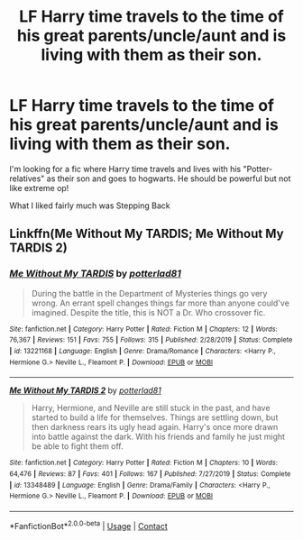 #+TITLE: LF Harry time travels to the time of his great parents/uncle/aunt and is living with them as their son.

* LF Harry time travels to the time of his great parents/uncle/aunt and is living with them as their son.
:PROPERTIES:
:Author: Tronic42
:Score: 2
:DateUnix: 1604827595.0
:DateShort: 2020-Nov-08
:FlairText: Request
:END:
I'm looking for a fic where Harry time travels and lives with his "Potter-relatives" as their son and goes to hogwarts. He should be powerful but not like extreme op!

What I liked fairly much was Stepping Back


** Linkffn(Me Without My TARDIS; Me Without My TARDIS 2)
:PROPERTIES:
:Author: rohan62442
:Score: 1
:DateUnix: 1604855043.0
:DateShort: 2020-Nov-08
:END:

*** [[https://www.fanfiction.net/s/13221168/1/][*/Me Without My TARDIS/*]] by [[https://www.fanfiction.net/u/11196438/potterlad81][/potterlad81/]]

#+begin_quote
  During the battle in the Department of Mysteries things go very wrong. An errant spell changes things far more than anyone could've imagined. Despite the title, this is NOT a Dr. Who crossover fic.
#+end_quote

^{/Site/:} ^{fanfiction.net} ^{*|*} ^{/Category/:} ^{Harry} ^{Potter} ^{*|*} ^{/Rated/:} ^{Fiction} ^{M} ^{*|*} ^{/Chapters/:} ^{12} ^{*|*} ^{/Words/:} ^{76,367} ^{*|*} ^{/Reviews/:} ^{151} ^{*|*} ^{/Favs/:} ^{755} ^{*|*} ^{/Follows/:} ^{315} ^{*|*} ^{/Published/:} ^{2/28/2019} ^{*|*} ^{/Status/:} ^{Complete} ^{*|*} ^{/id/:} ^{13221168} ^{*|*} ^{/Language/:} ^{English} ^{*|*} ^{/Genre/:} ^{Drama/Romance} ^{*|*} ^{/Characters/:} ^{<Harry} ^{P.,} ^{Hermione} ^{G.>} ^{Neville} ^{L.,} ^{Fleamont} ^{P.} ^{*|*} ^{/Download/:} ^{[[http://www.ff2ebook.com/old/ffn-bot/index.php?id=13221168&source=ff&filetype=epub][EPUB]]} ^{or} ^{[[http://www.ff2ebook.com/old/ffn-bot/index.php?id=13221168&source=ff&filetype=mobi][MOBI]]}

--------------

[[https://www.fanfiction.net/s/13348489/1/][*/Me Without My TARDIS 2/*]] by [[https://www.fanfiction.net/u/11196438/potterlad81][/potterlad81/]]

#+begin_quote
  Harry, Hermione, and Neville are still stuck in the past, and have started to build a life for themselves. Things are settling down, but then darkness rears its ugly head again. Harry's once more drawn into battle against the dark. With his friends and family he just might be able to fight them off.
#+end_quote

^{/Site/:} ^{fanfiction.net} ^{*|*} ^{/Category/:} ^{Harry} ^{Potter} ^{*|*} ^{/Rated/:} ^{Fiction} ^{M} ^{*|*} ^{/Chapters/:} ^{10} ^{*|*} ^{/Words/:} ^{64,476} ^{*|*} ^{/Reviews/:} ^{87} ^{*|*} ^{/Favs/:} ^{401} ^{*|*} ^{/Follows/:} ^{167} ^{*|*} ^{/Published/:} ^{7/27/2019} ^{*|*} ^{/Status/:} ^{Complete} ^{*|*} ^{/id/:} ^{13348489} ^{*|*} ^{/Language/:} ^{English} ^{*|*} ^{/Genre/:} ^{Drama/Family} ^{*|*} ^{/Characters/:} ^{<Harry} ^{P.,} ^{Hermione} ^{G.>} ^{Neville} ^{L.,} ^{Fleamont} ^{P.} ^{*|*} ^{/Download/:} ^{[[http://www.ff2ebook.com/old/ffn-bot/index.php?id=13348489&source=ff&filetype=epub][EPUB]]} ^{or} ^{[[http://www.ff2ebook.com/old/ffn-bot/index.php?id=13348489&source=ff&filetype=mobi][MOBI]]}

--------------

*FanfictionBot*^{2.0.0-beta} | [[https://github.com/FanfictionBot/reddit-ffn-bot/wiki/Usage][Usage]] | [[https://www.reddit.com/message/compose?to=tusing][Contact]]
:PROPERTIES:
:Author: FanfictionBot
:Score: 2
:DateUnix: 1604855068.0
:DateShort: 2020-Nov-08
:END:
